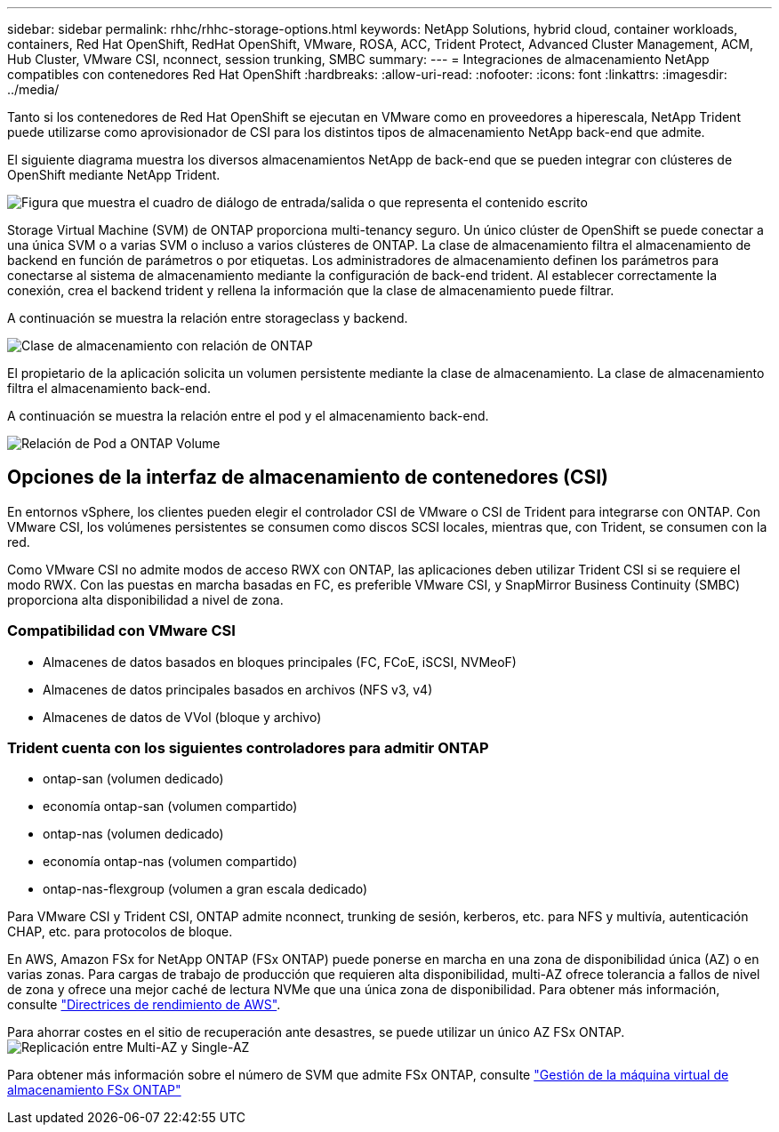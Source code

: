 ---
sidebar: sidebar 
permalink: rhhc/rhhc-storage-options.html 
keywords: NetApp Solutions, hybrid cloud, container workloads, containers, Red Hat OpenShift, RedHat OpenShift, VMware, ROSA, ACC, Trident Protect, Advanced Cluster Management, ACM, Hub Cluster, VMware CSI, nconnect, session trunking, SMBC 
summary:  
---
= Integraciones de almacenamiento NetApp compatibles con contenedores Red Hat OpenShift
:hardbreaks:
:allow-uri-read: 
:nofooter: 
:icons: font
:linkattrs: 
:imagesdir: ../media/


[role="lead"]
Tanto si los contenedores de Red Hat OpenShift se ejecutan en VMware como en proveedores a hiperescala, NetApp Trident puede utilizarse como aprovisionador de CSI para los distintos tipos de almacenamiento NetApp back-end que admite.

El siguiente diagrama muestra los diversos almacenamientos NetApp de back-end que se pueden integrar con clústeres de OpenShift mediante NetApp Trident.

image:a-w-n_astra_trident.png["Figura que muestra el cuadro de diálogo de entrada/salida o que representa el contenido escrito"]

Storage Virtual Machine (SVM) de ONTAP proporciona multi-tenancy seguro. Un único clúster de OpenShift se puede conectar a una única SVM o a varias SVM o incluso a varios clústeres de ONTAP. La clase de almacenamiento filtra el almacenamiento de backend en función de parámetros o por etiquetas. Los administradores de almacenamiento definen los parámetros para conectarse al sistema de almacenamiento mediante la configuración de back-end trident. Al establecer correctamente la conexión, crea el backend trident y rellena la información que la clase de almacenamiento puede filtrar.

A continuación se muestra la relación entre storageclass y backend.

image:rhhc-storage-options-sc2ontap.png["Clase de almacenamiento con relación de ONTAP"]

El propietario de la aplicación solicita un volumen persistente mediante la clase de almacenamiento. La clase de almacenamiento filtra el almacenamiento back-end.

A continuación se muestra la relación entre el pod y el almacenamiento back-end.

image:rhhc_storage_opt_pod2vol.png["Relación de Pod a ONTAP Volume"]



== Opciones de la interfaz de almacenamiento de contenedores (CSI)

En entornos vSphere, los clientes pueden elegir el controlador CSI de VMware o CSI de Trident para integrarse con ONTAP. Con VMware CSI, los volúmenes persistentes se consumen como discos SCSI locales, mientras que, con Trident, se consumen con la red.

Como VMware CSI no admite modos de acceso RWX con ONTAP, las aplicaciones deben utilizar Trident CSI si se requiere el modo RWX. Con las puestas en marcha basadas en FC, es preferible VMware CSI, y SnapMirror Business Continuity (SMBC) proporciona alta disponibilidad a nivel de zona.



=== Compatibilidad con VMware CSI

* Almacenes de datos basados en bloques principales (FC, FCoE, iSCSI, NVMeoF)
* Almacenes de datos principales basados en archivos (NFS v3, v4)
* Almacenes de datos de VVol (bloque y archivo)




=== Trident cuenta con los siguientes controladores para admitir ONTAP

* ontap-san (volumen dedicado)
* economía ontap-san (volumen compartido)
* ontap-nas (volumen dedicado)
* economía ontap-nas (volumen compartido)
* ontap-nas-flexgroup (volumen a gran escala dedicado)


Para VMware CSI y Trident CSI, ONTAP admite nconnect, trunking de sesión, kerberos, etc. para NFS y multivía, autenticación CHAP, etc. para protocolos de bloque.

En AWS, Amazon FSx for NetApp ONTAP (FSx ONTAP) puede ponerse en marcha en una zona de disponibilidad única (AZ) o en varias zonas. Para cargas de trabajo de producción que requieren alta disponibilidad, multi-AZ ofrece tolerancia a fallos de nivel de zona y ofrece una mejor caché de lectura NVMe que una única zona de disponibilidad. Para obtener más información, consulte link:https://docs.aws.amazon.com/fsx/latest/ONTAPGuide/performance.html["Directrices de rendimiento de AWS"].

Para ahorrar costes en el sitio de recuperación ante desastres, se puede utilizar un único AZ FSx ONTAP. image:rhhc_storage_options_fsxn_options.png["Replicación entre Multi-AZ y Single-AZ"]

Para obtener más información sobre el número de SVM que admite FSx ONTAP, consulte link:https://docs.aws.amazon.com/fsx/latest/ONTAPGuide/managing-svms.html#max-svms["Gestión de la máquina virtual de almacenamiento FSx ONTAP"]
